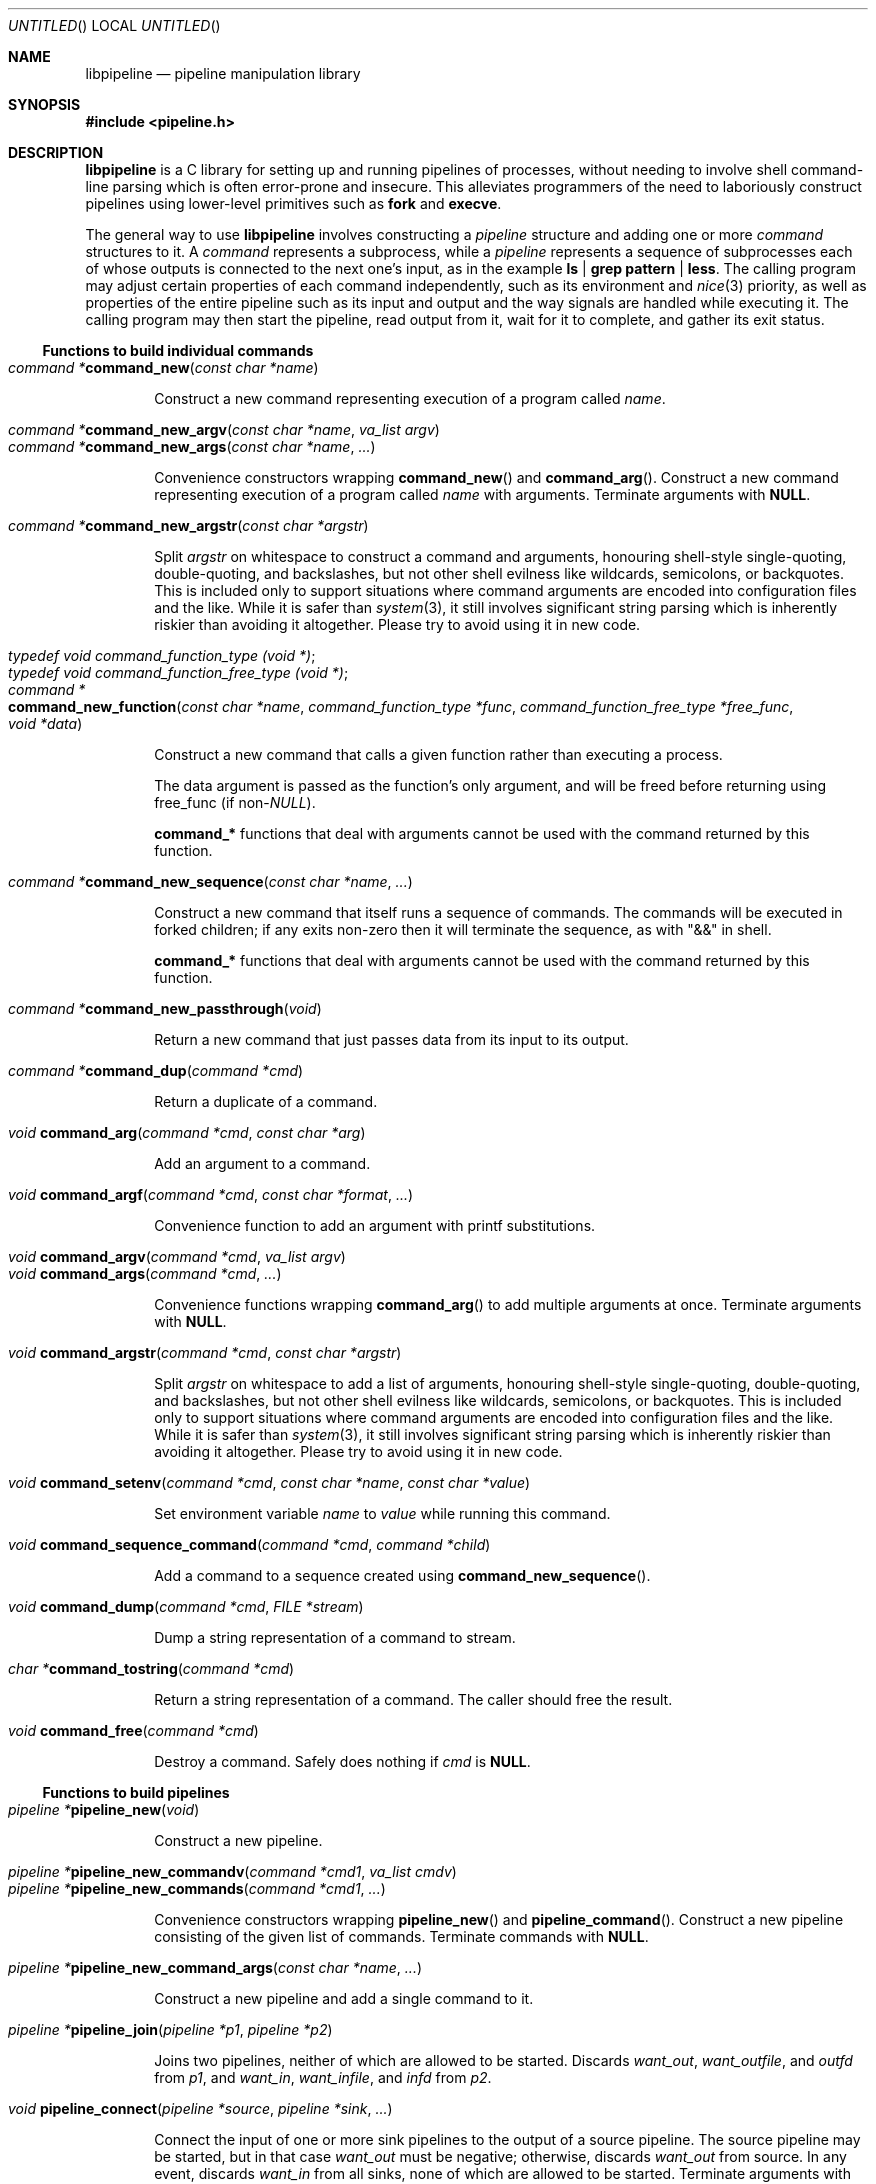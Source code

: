 .\" Copyright (C) 2010 Colin Watson.
.\"
.\" This file is part of libpipeline.
.\"
.\" libpipeline is free software; you can redistribute it and/or modify
.\" it under the terms of the GNU General Public License as published by
.\" the Free Software Foundation; either version 3 of the License, or (at
.\" your option) any later version.
.\"
.\" libpipeline is distributed in the hope that it will be useful, but
.\" WITHOUT ANY WARRANTY; without even the implied warranty of
.\" MERCHANTABILITY or FITNESS FOR A PARTICULAR PURPOSE.  See the GNU
.\" General Public License for more details.
.\"
.\" You should have received a copy of the GNU General Public License
.\" along with libpipeline; if not, write to the Free Software
.\" Foundation, Inc., 51 Franklin St, Fifth Floor, Boston, MA  02110-1301
.\" USA.
.Dd October 11, 2010
.Os GNU
.ds volume-operating-system GNU
.Dt LIBPIPELINE 3
.Sh NAME
.Nm libpipeline
.Nd pipeline manipulation library
.Sh SYNOPSIS
.In pipeline.h
.Sh DESCRIPTION
.Nm
is a C library for setting up and running pipelines of processes, without
needing to involve shell command-line parsing which is often error-prone and
insecure.
This alleviates programmers of the need to laboriously construct pipelines
using lower-level primitives such as
.Ic fork
and
.Ic execve .
.Pp
The general way to use
.Nm
involves constructing a
.Vt pipeline
structure and adding one or more
.Vt command
structures to it.
A
.Vt command
represents a subprocess, while a
.Vt pipeline
represents a sequence of subprocesses each of whose outputs is connected to
the next one's input, as in the example
.Ic ls | grep pattern | less .
The calling program may adjust certain properties of each command
independently, such as its environment and
.Xr nice 3
priority, as well as properties of the entire pipeline such as its input and
output and the way signals are handled while executing it.
The calling program may then start the pipeline, read output from it, wait
for it to complete, and gather its exit status.
.Ss Functions to build individual commands
.Bl -tag -width 4n -compact
.It Ft "command *" Ns Fn command_new "const char *name"
.Pp
Construct a new command representing execution of a program called
.Va name .
.Pp
.It Ft "command *" Ns Fn command_new_argv "const char *name" "va_list argv"
.It Ft "command *" Ns Fn command_new_args "const char *name" ...
.Pp
Convenience constructors wrapping
.Fn command_new
and
.Fn command_arg .
Construct a new command representing execution of a program called
.Va name
with arguments.
Terminate arguments with
.Li NULL .
.Pp
.It Ft "command *" Ns Fn command_new_argstr "const char *argstr"
.Pp
Split
.Va argstr
on whitespace to construct a command and arguments, honouring shell-style
single-quoting, double-quoting, and backslashes, but not other shell
evilness like wildcards, semicolons, or backquotes.
This is included only to support situations where command arguments are
encoded into configuration files and the like.
While it is safer than
.Xr system 3 ,
it still involves significant string parsing which is inherently riskier
than avoiding it altogether.
Please try to avoid using it in new code.
.Pp
.It Vt typedef void command_function_type (void *) ;
.It Vt typedef void command_function_free_type (void *) ;
.It Xo Ft "command *" Ns
.Fo command_new_function
.Fa "const char *name"
.Fa "command_function_type *func"
.Fa "command_function_free_type *free_func"
.Fa "void *data"
.Fc
.Xc
.Pp
Construct a new command that calls a given function rather than executing a
process.
.Pp
The data argument is passed as the function's only argument, and will be
freed before returning using free_func (if
.No non- Ns Va NULL Ns ).
.Pp
.Li command_*
functions that deal with arguments cannot be used with the command returned
by this function.
.Pp
.It Ft "command *" Ns Fn command_new_sequence "const char *name" ...
.Pp
Construct a new command that itself runs a sequence of commands.
The commands will be executed in forked children; if any exits non-zero then
it will terminate the sequence, as with "&&" in shell.
.Pp
.Li command_*
functions that deal with arguments cannot be used with the command returned
by this function.
.Pp
.It Ft "command *" Ns Fn command_new_passthrough void
.Pp
Return a new command that just passes data from its input to its output.
.Pp
.It Ft "command *" Ns Fn command_dup "command *cmd"
.Pp
Return a duplicate of a command.
.Pp
.It Ft void Fn command_arg "command *cmd" "const char *arg"
.Pp
Add an argument to a command.
.Pp
.It Ft void Fn command_argf "command *cmd" "const char *format" ...
.Pp
Convenience function to add an argument with printf substitutions.
.Pp
.It Ft void Fn command_argv "command *cmd" "va_list argv"
.It Ft void Fn command_args "command *cmd" ...
.Pp
Convenience functions wrapping
.Fn command_arg
to add multiple arguments at once.
Terminate arguments with
.Li NULL .
.Pp
.It Ft void Fn command_argstr "command *cmd" "const char *argstr"
.Pp
Split
.Va argstr
on whitespace to add a list of arguments, honouring shell-style
single-quoting, double-quoting, and backslashes, but not other shell
evilness like wildcards, semicolons, or backquotes.
This is included only to support situations where command arguments are
encoded into configuration files and the like.
While it is safer than
.Xr system 3 ,
it still involves significant string parsing which is inherently riskier
than avoiding it altogether.
Please try to avoid using it in new code.
.Pp
.It Xo Ft void
.Fn command_setenv "command *cmd" "const char *name" "const char *value"
.Xc
.Pp
Set environment variable
.Va name
to
.Va value
while running this command.
.Pp
.It Ft void Fn command_sequence_command "command *cmd" "command *child"
.Pp
Add a command to a sequence created using
.Fn command_new_sequence .
.Pp
.It Ft void Fn command_dump "command *cmd" "FILE *stream"
.Pp
Dump a string representation of a command to stream.
.Pp
.It Ft "char *" Ns Fn command_tostring "command *cmd"
.Pp
Return a string representation of a command.
The caller should free the result.
.Pp
.It Ft void Fn command_free "command *cmd"
.Pp
Destroy a command.
Safely does nothing if
.Va cmd
is
.Li NULL .
.El
.Ss Functions to build pipelines
.Bl -tag -width 4n -compact
.It Ft "pipeline *" Ns Fn pipeline_new void
.Pp
Construct a new pipeline.
.Pp
.It Ft "pipeline *" Ns Fn pipeline_new_commandv "command *cmd1" "va_list cmdv"
.It Ft "pipeline *" Ns Fn pipeline_new_commands "command *cmd1" ...
.Pp
Convenience constructors wrapping
.Fn pipeline_new
and
.Fn pipeline_command .
Construct a new pipeline consisting of the given list of commands.
Terminate commands with
.Li NULL .
.Pp
.It Ft "pipeline *" Ns Fn pipeline_new_command_args "const char *name" ...
.Pp
Construct a new pipeline and add a single command to it.
.Pp
.It Ft "pipeline *" Ns Fn pipeline_join "pipeline *p1" "pipeline *p2"
.Pp
Joins two pipelines, neither of which are allowed to be started.
Discards
.Fa want_out ,
.Fa want_outfile ,
and
.Fa outfd
from
.Va p1 ,
and
.Fa want_in ,
.Fa want_infile ,
and
.Fa infd
from
.Va p2 .
.Pp
.It Ft void Fn pipeline_connect "pipeline *source" "pipeline *sink" ...
.Pp
Connect the input of one or more sink pipelines to the output of a source
pipeline.
The source pipeline may be started, but in that case
.Fa want_out
must be negative; otherwise, discards
.Fa want_out
from source.
In any event, discards
.Fa want_in
from all sinks, none of which are allowed to be started.
Terminate arguments with
.Li NULL .
.Pp
This is an application-level connection; data may be intercepted between the
pipelines by the program before calling
.Fn pipeline_pump ,
which sets data flowing from the source to the sinks.
It is primarily useful when more than one sink pipeline is involved, in
which case the pipelines cannot simply be concatenated into one.
.Pp
.It Ft void Fn pipeline_command "pipeline *p" "command *cmd"
.Pp
Add a command to a pipeline.
.Pp
.It Ft void Fn pipeline_command_args "pipeline *p" "const char *name" ...
.Pp
Construct a new command and add it to a pipeline in one go.
.Pp
.It Ft void Fn pipeline_command_argstr "pipeline *p" "const char *argstr"
.Pp
Construct a new command from a shell-quoted string and add it to a pipeline
in one go.
See the comment against
.Fn command_new_argstr
above if you're tempted to use this function.
.Pp
.It Ft void Fn pipeline_commandv "pipeline *p" "va_list cmdv"
.It Ft void Fn pipeline_commands "pipeline *p" ...
.Pp
Convenience functions wrapping
.Fn pipeline_command
to add multiple commands at once.
Terminate arguments with
.Li NULL .
.Pp
.It Ft "FILE *" Ns Fn pipeline_get_infile "pipeline *p"
.It Ft "FILE *" Ns Fn pipeline_get_outfile "pipeline *p"
.Pp
Get streams corresponding to
.Fa infd
and
.Fa outfd
respectively.
The pipeline must be started.
.Pp
.It Ft void Fn pipeline_dump "pipeline *p" "FILE *stream"
.Pp
Dump a string representation of
.Va p
to stream.
.Pp
.It Ft "char *" Ns Fn pipeline_tostring "pipeline *p"
.Pp
Return a string representation of
.Va p .
The caller should free the result.
.Pp
.It Ft void Fn pipeline_free "pipeline *p"
.Pp
Destroy a pipeline and all its commands.
Safely does nothing if
.Va p
is
.Li NULL .
May wait for the pipeline to complete if it has not already done so.
.El
.Ss Functions to run pipelines and handle signals
.Bl -tag -width 4n -compact
.It Vt typedef void pipeline_post_fork_fn (void) ;
.It Ft void Fn pipeline_install_post_fork "pipeline_post_fork_fn *fn"
.Pp
Install a post-fork handler.
This will be run immediately after forking any child process.
For instance, this may be used for cleaning up application-specific signal
handlers.
Pass
.Li NULL
to clear any existing post-fork handler.
.Pp
.It Ft void Fn pipeline_start "pipeline *p"
.Pp
Start the processes in a pipeline.
Installs this library's
.Li SIGCHLD
handler if not already installed.
Calls
.Li error (FATAL)
on error.
.Pp
.It Ft int Fn pipeline_wait "pipeline *p"
.Pp
Wait for a pipeline to complete and return the exit status.
.Pp
.It Ft int Fn pipeline_run "pipeline *p"
.Pp
Start a pipeline, wait for it to complete, and free it, all in one go.
.Pp
.It Ft void Fn pipeline_pump "pipeline *p" ...
.Pp
Pump data among one or more pipelines connected using
.Fn pipeline_connect
until all source pipelines have reached end-of-file and all data has been
written to all sinks (or failed).
All relevant pipelines must be supplied: that is, no pipeline that has been
connected to a source pipeline may be supplied unless that source pipeline
is also supplied.
Automatically starts all pipelines if they are not already started, but does
not wait for them.
Terminate arguments with
.Li NULL .
.El
.Ss Functions to read output from pipelines
.Bl -tag -width 4n -compact
.It Ft "const char *" Ns Fn pipeline_read "pipeline *p" "size_t *len"
.Pp
Read
.Va len
bytes of data from the pipeline, returning the data block.
.Va len
is updated with the number of bytes read.
.Pp
.It Ft "const char *" Ns Fn pipeline_peek "pipeline *p" "size_t *len"
.Pp
Look ahead in the pipeline's output for
.Va len
bytes of data, returning the data block.
.Va len
is updated with the number of bytes read.
The starting position of the next read or peek is not affected by this call.
.Pp
.It Ft size_t Fn pipeline_peek_size "pipeline *p"
.Pp
Return the number of bytes of data that can be read using
.Fn pipeline_read
or
.Fn pipeline_peek
solely from the peek cache, without having to read from the pipeline itself
(and thus potentially block).
.Pp
.It Ft void Fn pipeline_peek_skip "pipeline *p" "size_t len"
.Pp
Skip over and discard
.Va len
bytes of data from the peek cache.
Asserts that enough data is available to skip, so you may want to check
using
.Fn pipeline_peek_size
first.
.Pp
.It Ft "const char *" Ns Fn pipeline_readline "pipeline *p"
.Pp
Read a line of data from the pipeline, returning it.
.Pp
.It Ft "const char *" Ns Fn pipeline_peekline "pipeline *p"
.Pp
Look ahead in the pipeline's output for a line of data, returning it.
The starting position of the next read or peek is not affected by this call.
.El
.Ss Public command fields
Several elements of the
.Vt command
structure may be read or modified directly by applications.
These are as follows:
.Pp
.Bl -tag -width 4n -compact
.It Fa nice
.Pp
The
.Xr nice 3
value for this command.
Defaults to 0.
Errors while attempting to set the nice value are ignored, aside from
emitting a debug message.
.Pp
.It Fa discard_err
.Pp
If non-zero, redirect this command's standard error to
.Pa /dev/null .
Defaults to 0.
.El
.Pp
Any fields not listed here should be considered private.
.Ss Public pipeline fields
Several elements of the
.Vt pipeline
structure may be read or modified directly by applications.
These are as follows:
.Pp
.Bl -tag -width 4n -compact
.It Fa want_in
.It Fa want_out
.Pp
To be set by the caller; default to 0.
If positive, these contain caller-supplied file descriptors for the input
and output of the whole pipeline.
If negative,
.Fn pipeline_start
will create pipes and store the input writing half and the output reading
half in
.Fa infd
and
.Fa outfd
as appropriate.
If zero, input and output will be left as standard input and standard output
unless
.Fa want_infile
or
.Fa want_outfile
respectively is set.
.Pp
.It Fa want_infile
.It Fa want_outfile
.Pp
To be set (and freed) by the caller; default to
.Li NULL .
If
.No non- Li NULL ,
these contain files to open and use as the input and output of the whole
pipeline.
These are only used if
.Fa want_in
or
.Fa want_out
respectively is zero.
The value of using these rather than simply opening the files before
starting the pipeline is that the files will be opened with the same
privileges under which the pipeline is being run.
.Pp
.It Fa ignore_signals
.Pp
If set, ignore
.Li SIGINT
and
.Li SIGQUIT
while the pipeline is running, like
.Xr system 3 .
Defaults to 1.
.El
.Pp
Any fields not listed here should be considered private.
.Ss Signal handling
.Nm
installs a signal handler for
.Li SIGCHLD ,
and collects the exit status of child processes in
.Fn pipeline_wait .
Applications using this library must either refrain from changing the
disposition of
.Li SIGCHLD
(in other words, must rely on
.Nm
for all child process handling) or else must make sure to restore
.Nm Ns 's
.Li SIGCHLD
handler before calling any of its functions.
.Pp
If the
.Fa ignore_signals
flag is set in a pipeline (which is the default), then the
.Li SIGINT
and
.Li SIGQUIT
signals will be ignored in the parent process while child processes are
running.
This mirrors the behaviour of
.Xr system 3 .
.Pp
.Nm
leaves child processes with the default disposition of
.Li SIGPIPE ,
namely to terminate the process.
It ignores
.Li SIGPIPE
in the parent process while running
.Fn pipeline_pump .
.Sh ENVIRONMENT
If the
.Ev PIPELINE_DEBUG
environment variable is set to
.Dq 1 ,
then
.Nm
will emit debugging messages on standard error.
.Sh EXAMPLES
In the following examples, function names starting with
.Li command_
or
.Li pipeline_
are real
.Nm
functions, while any other function names are pseudocode.
.Pp
The simplest case is simple.
To run a single command, such as
.Ic mv
.Pa source
.Pa dest :
.Bd -literal -offset indent
pipeline *p = pipeline_new_command_args ("mv", source, dest, NULL);
int status = pipeline_run (p);
.Ed
.Pp
.Nm
is often used to mimic shell pipelines, such as the following example:
.Pp
.Dl zsoelim < input-file | tbl | nroff -mandoc -Tutf8
.Pp
The code to construct this would be:
.Bd -literal -offset indent
pipeline *p;
int status;

p = pipeline_new ();
p->want_infile = "input-file";
pipeline_command_args (p, "zsoelim", NULL);
pipeline_command_args (p, "tbl", NULL);
pipeline_command_args (p, "nroff", "-mandoc", "-Tutf8", NULL);
status = pipeline_run (p);
.Ed
.Pp
You might want to construct a command more dynamically:
.Bd -literal -offset indent
command *manconv = command_new_args ("manconv", "-f", from_code,
                                     "-t", "UTF-8", NULL);
if (quiet)
        command_arg (manconv, "-q");
pipeline_command (p, manconv);
.Ed
.Pp
Perhaps you want an environment variable set only while running a certain
command:
.Bd -literal -offset indent
command *less = command_new ("less");
command_setenv (less, "LESSCHARSET", lesscharset);
.Ed
.Pp
You might find yourself needing to pass the output of one pipeline to
several other pipelines, in a
.Dq tee
arrangement:
.Bd -literal -offset indent
pipeline *source, *sink1, *sink2;

source = make_source ();
sink1 = make_sink1 ();
sink2 = make_sink2 ();
pipeline_connect (source, sink1, sink2, NULL);
/* Pump data among these pipelines until there's nothing left. */
pipeline_pump (source, sink1, sink2, NULL);
pipeline_free (sink2);
pipeline_free (sink1);
pipeline_free (source);
.Ed
.Pp
Maybe one of your commands is actually an in-process function, rather than
an external program:
.Bd -literal -offset indent
command *inproc = command_new_function ("in-process", &func,
                                        NULL, NULL);
pipeline_command (p, inproc);
.Ed
.Pp
Sometimes your program needs to consume the output of a pipeline, rather
than sending it all to some other subprocess:
.Bd -literal -offset indent
pipeline *p = make_pipeline ();
const char *line;

line = pipeline_peekline (p);
if (!strstr (line, "coding: UTF-8"))
        printf ("Unicode text follows:\n");
while (line = pipeline_readline (p))
        printf ("  %s", line);
pipeline_free (p);
.Ed
.Sh SEE ALSO
.Xr fork 2 ,
.Xr execve 2 ,
.Xr system 3 ,
.Xr popen 3 .
.Sh AUTHORS
.An -nosplit
Most of
.Nm
was written by
.An Colin Watson Aq cjwatson@debian.org ,
originally for use in man\-db.
The initial version was based very loosely on the
.Fn run_pipeline
function in GNU groff, written by
.An James Clark Aq jjc@jclark.com .
It also contains library code by
.An Markus Armbruster ,
and by various contributors to Gnulib.
.Pp
.Nm
is licensed under the GNU General Public License, version 3 or later.
See the README file for full details.
